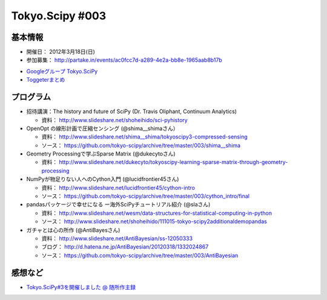 ****************
Tokyo.Scipy #003
****************

基本情報
========

- 開催日： 2012年3月18日(日)
- 参加募集： http://partake.in/events/ac0fcc7d-a289-4e2a-bb8e-1965aab8b17b

* `Googleグループ Tokyo.SciPy <http://groups.google.com/group/tokyo_scipy/browse_thread/thread/1998d4cc2dc45a72>`_
* `Toggeterまとめ <http://togetter.com/li/275094>`_

プログラム
==========

* 招待講演：The history and future of SciPy (Dr. Travis Oliphant, Continuum Analytics)

  * 資料： http://www.slideshare.net/shoheihido/sci-pyhistory

* OpenOpt の線形計画で圧縮センシング (@shima__shimaさん）

  * 資料： http://www.slideshare.net/shima__shima/tokyoscipy3-compressed-sensing
  * ソース： https://github.com/tokyo-scipy/archive/tree/master/003/shima__shima

* Geometry Processingで学ぶSparse Matrix (@dukecytoさん)

  * 資料： http://www.slideshare.net/dukecyto/tokyoscipy-learning-sparse-matrix-through-geometry-processing

* NumPyが物足りない人へのCython入門 (@lucidfrontier45さん)

  * 資料： http://www.slideshare.net/lucidfrontier45/cython-intro
  * ソース： https://github.com/tokyo-scipy/archive/tree/master/003/cython_intro/final

* pandasパッケージで幸せになる ー海外SciPyチュートリアル紹介 (@slaさん)

  * 資料： http://www.slideshare.net/wesm/data-structures-for-statistical-computing-in-python
  * ソース： http://www.slideshare.net/shoheihido/111015-tokyo-scipy2additionaldemopandas

* ガチャとは心の所作 (@AntiBayesさん)

  * 資料： http://www.slideshare.net/AntiBayesian/ss-12050333
  * ブログ： http://d.hatena.ne.jp/AntiBayesian/20120318/1332024867
  * ソース： https://github.com/tokyo-scipy/archive/tree/master/003/AntiBayesian

感想など
========

* `Tokyo.SciPy#3を開催しました @ 随所作主録 <http://www.hidotech.com/blog/2012/03/18/tokyo-scipy3/>`_
